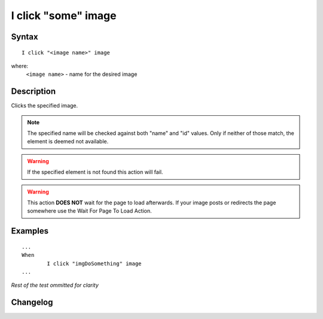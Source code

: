 ====================
I click "some" image
====================

Syntax
------
::

	I click "<image name>" image

where:
	``<image name>`` - name for the desired image
	
Description
-----------
Clicks the specified image.

.. note::

   The specified name will be checked against both "name" and "id" values. Only if neither of those match, the element is deemed not available.
   
.. warning::

   If the specified element is not found this action will fail.
   
.. warning::

   This action **DOES NOT** wait for the page to load afterwards. If your image posts or redirects the page somewhere use the Wait For Page To Load Action.
	
Examples
--------
::

	...
	When
		I click "imgDoSomething" image
	...
	
*Rest of the test ommitted for clarity*

Changelog
---------
.. versionadded:: 0.1
   Image Click action.